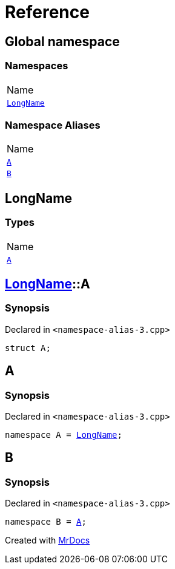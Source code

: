 = Reference
:mrdocs:

[#index]
== Global namespace

=== Namespaces

[cols=1]
|===
| Name
| link:#LongName[`LongName`] 
|===

=== Namespace Aliases

[cols=1]
|===
| Name
| link:#A[`A`] 
| link:#B[`B`] 
|===

[#LongName]
== LongName

=== Types

[cols=1]
|===
| Name
| link:#LongName-A[`A`] 
|===

[#LongName-A]
== link:#LongName[LongName]::A

=== Synopsis

Declared in `&lt;namespace&hyphen;alias&hyphen;3&period;cpp&gt;`

[source,cpp,subs="verbatim,replacements,macros,-callouts"]
----
struct A;
----

[#A]
== A

=== Synopsis

Declared in `&lt;namespace&hyphen;alias&hyphen;3&period;cpp&gt;`

[source,cpp,subs="verbatim,replacements,macros,-callouts"]
----
namespace A = link:#LongName[LongName];
----

[#B]
== B

=== Synopsis

Declared in `&lt;namespace&hyphen;alias&hyphen;3&period;cpp&gt;`

[source,cpp,subs="verbatim,replacements,macros,-callouts"]
----
namespace B = link:#A[A];
----


[.small]#Created with https://www.mrdocs.com[MrDocs]#
